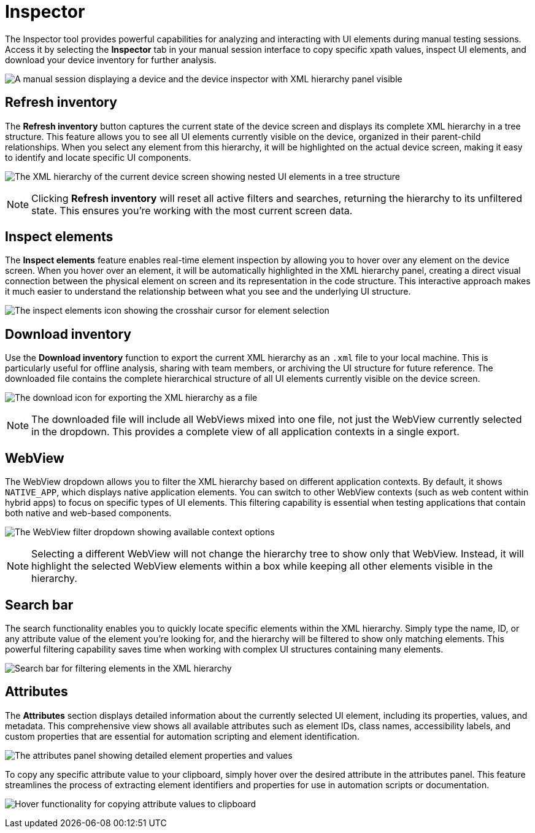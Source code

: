= Inspector
:navtitle: Inspector

The Inspector tool provides powerful capabilities for analyzing and interacting with UI elements during manual testing sessions. Access it by selecting the *Inspector* tab in your manual session interface to copy specific xpath values, inspect UI elements, and download your device inventory for further analysis.

image:manual-testing:inspector-context.png[width=, alt="A manual session displaying a device and the device inspector with XML hierarchy panel visible"]

== Refresh inventory

The *Refresh inventory* button captures the current state of the device screen and displays its complete XML hierarchy in a tree structure. This feature allows you to see all UI elements currently visible on the device, organized in their parent-child relationships. When you select any element from this hierarchy, it will be highlighted on the actual device screen, making it easy to identify and locate specific UI components.

image:manual-testing:refresh-inventory-closeup.png[width=, alt="The XML hierarchy of the current device screen showing nested UI elements in a tree structure"]

[NOTE]
====
Clicking *Refresh inventory* will reset all active filters and searches, returning the hierarchy to its unfiltered state. This ensures you're working with the most current screen data.
====

== Inspect elements

The *Inspect elements* feature enables real-time element inspection by allowing you to hover over any element on the device screen. When you hover over an element, it will be automatically highlighted in the XML hierarchy panel, creating a direct visual connection between the physical element on screen and its representation in the code structure. This interactive approach makes it much easier to understand the relationship between what you see and the underlying UI structure.

image:manual-testing:inspect-elements-closeup.png[width=, alt="The inspect elements icon showing the crosshair cursor for element selection"]

== Download inventory

Use the *Download inventory* function to export the current XML hierarchy as an `.xml` file to your local machine. This is particularly useful for offline analysis, sharing with team members, or archiving the UI structure for future reference. The downloaded file contains the complete hierarchical structure of all UI elements currently visible on the device screen.

image:manual-testing:download-inventory-closeup.png[width=, alt="The download icon for exporting the XML hierarchy as a file"]

[NOTE]
====
The downloaded file will include all WebViews mixed into one file, not just the WebView currently selected in the dropdown. This provides a complete view of all application contexts in a single export.
====

== WebView

The WebView dropdown allows you to filter the XML hierarchy based on different application contexts. By default, it shows `NATIVE_APP`, which displays native application elements. You can switch to other WebView contexts (such as web content within hybrid apps) to focus on specific types of UI elements. This filtering capability is essential when testing applications that contain both native and web-based components.

image:manual-testing:inspector-dropdown-closeup.png[width=, alt="The WebView filter dropdown showing available context options"]

[NOTE]
====
Selecting a different WebView will not change the hierarchy tree to show only that WebView. Instead, it will highlight the selected WebView elements within a box while keeping all other elements visible in the hierarchy.
====

== Search bar

The search functionality enables you to quickly locate specific elements within the XML hierarchy. Simply type the name, ID, or any attribute value of the element you're looking for, and the hierarchy will be filtered to show only matching elements. This powerful filtering capability saves time when working with complex UI structures containing many elements.

image:manual-testing:inspector-search-closeup.png[width=, alt="Search bar for filtering elements in the XML hierarchy"]

== Attributes

The *Attributes* section displays detailed information about the currently selected UI element, including its properties, values, and metadata. This comprehensive view shows all available attributes such as element IDs, class names, accessibility labels, and custom properties that are essential for automation scripting and element identification.

image:manual-testing:hierarchy-closeup.png[width=, alt="The attributes panel showing detailed element properties and values"]

To copy any specific attribute value to your clipboard, simply hover over the desired attribute in the attributes panel. This feature streamlines the process of extracting element identifiers and properties for use in automation scripts or documentation.

image:manual-testing:attributes-closeup.png[width=, alt="Hover functionality for copying attribute values to clipboard"]
